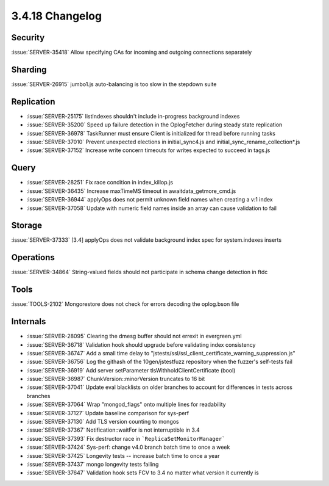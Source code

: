 .. _3.4.18-changelog:

3.4.18 Changelog
----------------

Security
~~~~~~~~

:issue:`SERVER-35418` Allow specifying CAs for incoming and outgoing connections separately

Sharding
~~~~~~~~

:issue:`SERVER-26915` jumbo1.js auto-balancing is too slow in the stepdown suite

Replication
~~~~~~~~~~~

- :issue:`SERVER-25175` listIndexes shouldn't include in-progress background indexes
- :issue:`SERVER-35200` Speed up failure detection in the OplogFetcher during steady state replication
- :issue:`SERVER-36978` TaskRunner must ensure Client is initialized for thread before running tasks
- :issue:`SERVER-37010` Prevent unexpected elections in initial_sync4.js and initial_sync_rename_collection*.js
- :issue:`SERVER-37152` Increase write concern timeouts for writes expected to succeed in tags.js

Query
~~~~~

- :issue:`SERVER-28251` Fix race condition in index_killop.js
- :issue:`SERVER-36435` Increase maxTimeMS timeout in awaitdata_getmore_cmd.js
- :issue:`SERVER-36944` applyOps does not permit unknown field names when creating a v:1 index
- :issue:`SERVER-37058` Update with numeric field names inside an array can cause validation to fail

Storage
~~~~~~~

:issue:`SERVER-37333` [3.4] applyOps does not validate background index spec for system.indexes inserts

Operations
~~~~~~~~~~

:issue:`SERVER-34864` String-valued fields should not participate in schema change detection in ftdc

Tools
~~~~~

:issue:`TOOLS-2102` Mongorestore does not check for errors decoding the oplog.bson file

Internals
~~~~~~~~~

- :issue:`SERVER-28095` Clearing the dmesg buffer should not errexit in evergreen.yml
- :issue:`SERVER-36718` Validation hook should upgrade before validating index consistency
- :issue:`SERVER-36747` Add a small time delay to "jstests/ssl/ssl_client_certificate_warning_suppression.js"
- :issue:`SERVER-36756` Log the githash of the 10gen/jstestfuzz repository when the fuzzer's self-tests fail
- :issue:`SERVER-36919` Add server setParameter tlsWithholdClientCertificate (bool)
- :issue:`SERVER-36987` ChunkVersion::minorVersion truncates to 16 bit
- :issue:`SERVER-37041` Update eval blacklists on older branches to account for differences in tests across branches
- :issue:`SERVER-37064` Wrap "mongod_flags" onto multiple lines for readability
- :issue:`SERVER-37127` Update baseline comparison for sys-perf
- :issue:`SERVER-37130` Add TLS version counting to mongos
- :issue:`SERVER-37367` Notification::waitFor is not interruptible in 3.4
- :issue:`SERVER-37393` Fix destructor race in ```ReplicaSetMonitorManager```
- :issue:`SERVER-37424` Sys-perf: change v4.0 branch batch time to once a week
- :issue:`SERVER-37425` Longevity tests -- increase batch time to once a year
- :issue:`SERVER-37437` mongo longevity tests failing 
- :issue:`SERVER-37647` Validation hook sets FCV to 3.4 no matter what version it currently is

